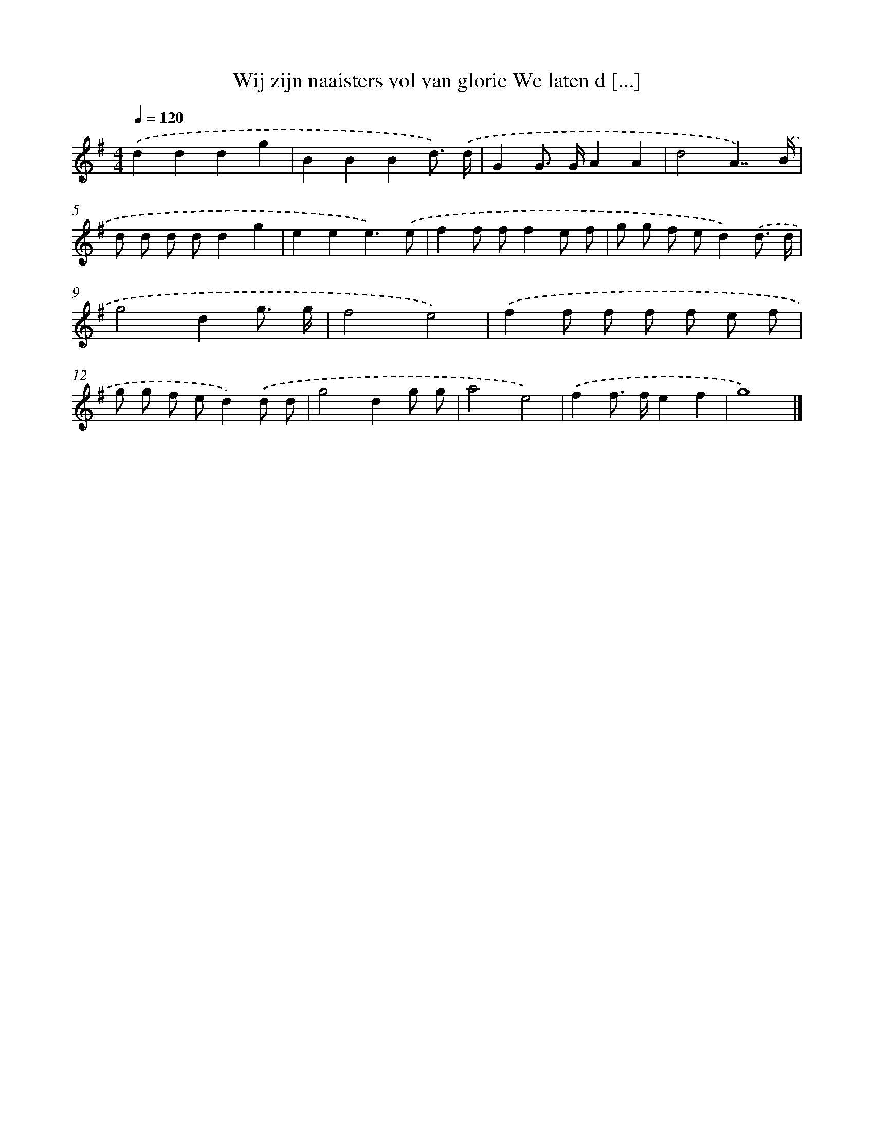 X: 3642
T: Wij zijn naaisters vol van glorie We laten d [...]
%%abc-version 2.0
%%abcx-abcm2ps-target-version 5.9.1 (29 Sep 2008)
%%abc-creator hum2abc beta
%%abcx-conversion-date 2018/11/01 14:36:02
%%humdrum-veritas 458490633
%%humdrum-veritas-data 3121601726
%%continueall 1
%%barnumbers 0
L: 1/8
M: 4/4
Q: 1/4=120
K: G clef=treble
.('d2d2d2g2 |
B2B2B2d3/) .('d/ |
G2G> GA2A2 |
d4A7/).('B/ |
d d d dd2g2 |
e2e2e3).('e |
f2f ff2e f |
g g f ed2).('d3/ d/ |
g4d2g3/ g/ |
f4e4) |
.('f2f f f f e f |
g g f ed2).('d d |
g4d2g g |
a4e4) |
.('f2f> fe2f2 |
g8) |]
